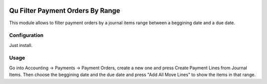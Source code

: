 .. image:: https://img.shields.io/badge/licence-AGPL--3-blue.svg
	:target: http://www.gnu.org/licenses/agpl
	:alt: License: AGPL-3

=================================
Qu Filter Payment Orders By Range
=================================

This module allows to filter payment orders by a journal items range between a beggining date and a due date.


Configuration
=============

Just install.


Usage
=====

Go into Accounting -> Payments -> Payment Orders, create a new one and press Create Payment Lines from Journal Items. Then choose the beggining date and the due date and press "Add All Move Lines" to show the items in that range.